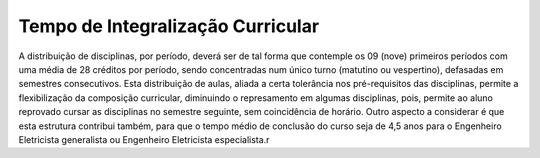 ==================================
Tempo de Integralização Curricular
==================================

A distribuição de disciplinas, por período, deverá ser de tal forma que contemple os 09 (nove) primeiros períodos com uma média de 28 créditos por período, sendo concentradas num único turno (matutino ou vespertino), defasadas em semestres consecutivos. Esta distribuição de aulas, aliada a certa tolerância nos pré-requisitos das disciplinas, permite a flexibilização da composição curricular, diminuindo o represamento em algumas disciplinas, pois, permite ao aluno reprovado cursar as disciplinas no semestre seguinte, sem coincidência de horário. Outro aspecto a considerar é que esta estrutura contribui também, para que o tempo médio de conclusão do curso seja de 4,5 anos para o Engenheiro Eletricista generalista ou Engenheiro Eletricista especialista.r
